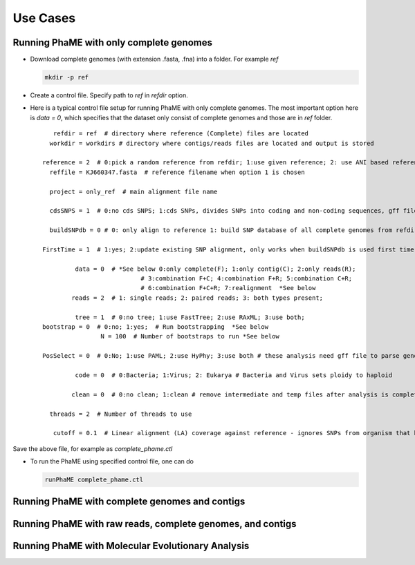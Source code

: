 Use Cases
#########

Running PhaME with only complete genomes
========================================
-  Download complete genomes (with extension .fasta, .fna) into a folder. For example *ref*
   
   .. code-block:: console
   
       mkdir -p ref 

-  Create a control file. Specify path to *ref* in *refdir* option.

-  Here is a typical control file setup for running PhaME with only complete genomes. The most important option here is *data = 0*, which specifies that the dataset only consist of complete genomes and those are in *ref* folder.
   
   ::

	   refdir = ref  # directory where reference (Complete) files are located
	  workdir = workdirs # directory where contigs/reads files are located and output is stored

	reference = 2  # 0:pick a random reference from refdir; 1:use given reference; 2: use ANI based reference
	  reffile = KJ660347.fasta  # reference filename when option 1 is chosen

	  project = only_ref  # main alignment file name

	  cdsSNPS = 1  # 0:no cds SNPS; 1:cds SNPs, divides SNPs into coding and non-coding sequences, gff file is required

	  buildSNPdb = 0 # 0: only align to reference 1: build SNP database of all complete genomes from refdir

	FirstTime = 1  # 1:yes; 2:update existing SNP alignment, only works when buildSNPdb is used first time to build DB

		 data = 0  # *See below 0:only complete(F); 1:only contig(C); 2:only reads(R); 
				   # 3:combination F+C; 4:combination F+R; 5:combination C+R; 
				   # 6:combination F+C+R; 7:realignment  *See below 
		reads = 2  # 1: single reads; 2: paired reads; 3: both types present;

		 tree = 1  # 0:no tree; 1:use FastTree; 2:use RAxML; 3:use both;
	bootstrap = 0  # 0:no; 1:yes;  # Run bootstrapping  *See below
			N = 100  # Number of bootstraps to run *See below    
  
	PosSelect = 0  # 0:No; 1:use PAML; 2:use HyPhy; 3:use both # these analysis need gff file to parse genomes to genes

		 code = 0  # 0:Bacteria; 1:Virus; 2: Eukarya # Bacteria and Virus sets ploidy to haploid

		clean = 0  # 0:no clean; 1:clean # remove intermediate and temp files after analysis is complete

	  threads = 2  # Number of threads to use

	   cutoff = 0.1  # Linear alignment (LA) coverage against reference - ignores SNPs from organism that have lower cutoff.


Save the above file, for example as *complete_phame.ctl*

- To run the PhaME using specified control file, one can do
  
  .. code-block:: console
  
    	runPhaME complete_phame.ctl


Running PhaME with complete genomes and contigs
================================================



Running PhaME with raw reads, complete genomes, and contigs
============================================================



Running PhaME with Molecular Evolutionary Analysis
==================================================


